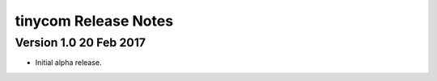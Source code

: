 ========================
 tinycom Release Notes
========================

Version 1.0     20 Feb 2017
---------------------------
- Initial alpha release.
